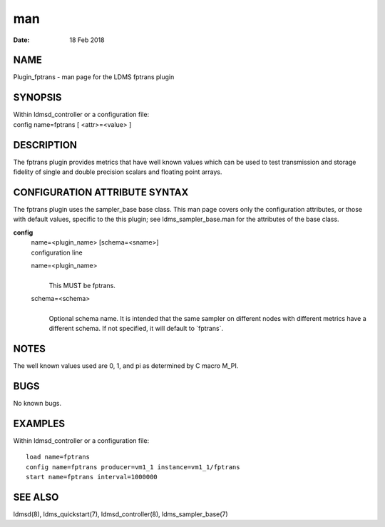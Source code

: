 =========================
man
=========================

:Date:   18 Feb 2018

NAME
==========================

Plugin_fptrans - man page for the LDMS fptrans plugin

SYNOPSIS
==============================

| Within ldmsd_controller or a configuration file:
| config name=fptrans [ <attr>=<value> ]

DESCRIPTION
=================================

The fptrans plugin provides metrics that have well known values which
can be used to test transmission and storage fidelity of single and
double precision scalars and floating point arrays.

CONFIGURATION ATTRIBUTE SYNTAX
====================================================

The fptrans plugin uses the sampler_base base class. This man page
covers only the configuration attributes, or those with default values,
specific to the this plugin; see ldms_sampler_base.man for the
attributes of the base class.

**config**
   | name=<plugin_name> [schema=<sname>]
   | configuration line

   name=<plugin_name>
      | 
      | This MUST be fptrans.

   schema=<schema>
      | 
      | Optional schema name. It is intended that the same sampler on
        different nodes with different metrics have a different schema.
        If not specified, it will default to \`fptrans`.

NOTES
===========================

The well known values used are 0, 1, and pi as determined by C macro
M_PI.

BUGS
==========================

No known bugs.

EXAMPLES
==============================

Within ldmsd_controller or a configuration file:

::

   load name=fptrans
   config name=fptrans producer=vm1_1 instance=vm1_1/fptrans
   start name=fptrans interval=1000000

SEE ALSO
==============================

ldmsd(8), ldms_quickstart(7), ldmsd_controller(8), ldms_sampler_base(7)
